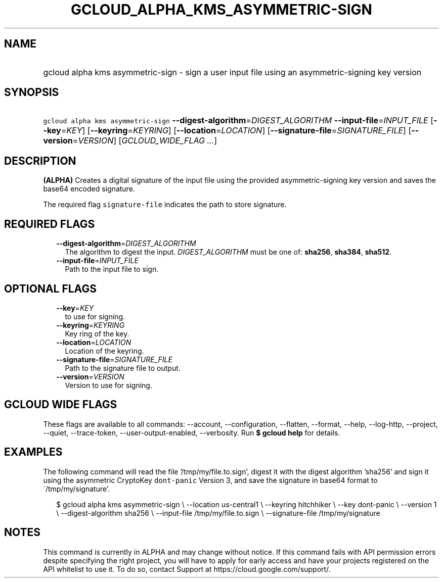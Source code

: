 
.TH "GCLOUD_ALPHA_KMS_ASYMMETRIC\-SIGN" 1



.SH "NAME"
.HP
gcloud alpha kms asymmetric\-sign \- sign a user input file using an asymmetric\-signing key version



.SH "SYNOPSIS"
.HP
\f5gcloud alpha kms asymmetric\-sign\fR \fB\-\-digest\-algorithm\fR=\fIDIGEST_ALGORITHM\fR \fB\-\-input\-file\fR=\fIINPUT_FILE\fR [\fB\-\-key\fR=\fIKEY\fR] [\fB\-\-keyring\fR=\fIKEYRING\fR] [\fB\-\-location\fR=\fILOCATION\fR] [\fB\-\-signature\-file\fR=\fISIGNATURE_FILE\fR] [\fB\-\-version\fR=\fIVERSION\fR] [\fIGCLOUD_WIDE_FLAG\ ...\fR]



.SH "DESCRIPTION"

\fB(ALPHA)\fR Creates a digital signature of the input file using the provided
asymmetric\-signing key version and saves the base64 encoded signature.

The required flag \f5signature\-file\fR indicates the path to store signature.



.SH "REQUIRED FLAGS"

.RS 2m
.TP 2m
\fB\-\-digest\-algorithm\fR=\fIDIGEST_ALGORITHM\fR
The algorithm to digest the input. \fIDIGEST_ALGORITHM\fR must be one of:
\fBsha256\fR, \fBsha384\fR, \fBsha512\fR.

.TP 2m
\fB\-\-input\-file\fR=\fIINPUT_FILE\fR
Path to the input file to sign.


.RE
.sp

.SH "OPTIONAL FLAGS"

.RS 2m
.TP 2m
\fB\-\-key\fR=\fIKEY\fR
to use for signing.

.TP 2m
\fB\-\-keyring\fR=\fIKEYRING\fR
Key ring of the key.

.TP 2m
\fB\-\-location\fR=\fILOCATION\fR
Location of the keyring.

.TP 2m
\fB\-\-signature\-file\fR=\fISIGNATURE_FILE\fR
Path to the signature file to output.

.TP 2m
\fB\-\-version\fR=\fIVERSION\fR
Version to use for signing.


.RE
.sp

.SH "GCLOUD WIDE FLAGS"

These flags are available to all commands: \-\-account, \-\-configuration,
\-\-flatten, \-\-format, \-\-help, \-\-log\-http, \-\-project, \-\-quiet,
\-\-trace\-token, \-\-user\-output\-enabled, \-\-verbosity. Run \fB$ gcloud
help\fR for details.



.SH "EXAMPLES"

The following command will read the file '/tmp/my/file.to.sign', digest it with
the digest algorithm 'sha256' and sign it using the asymmetric CryptoKey
\f5dont\-panic\fR Version 3, and save the signature in base64 format to
\'/tmp/my/signature'.

.RS 2m
$ gcloud alpha kms asymmetric\-sign \e
\-\-location us\-central1 \e
\-\-keyring hitchhiker \e
\-\-key dont\-panic \e
\-\-version 1 \e
\-\-digest\-algorithm sha256 \e
\-\-input\-file /tmp/my/file.to.sign \e
\-\-signature\-file /tmp/my/signature
.RE



.SH "NOTES"

This command is currently in ALPHA and may change without notice. If this
command fails with API permission errors despite specifying the right project,
you will have to apply for early access and have your projects registered on the
API whitelist to use it. To do so, contact Support at
https://cloud.google.com/support/.

